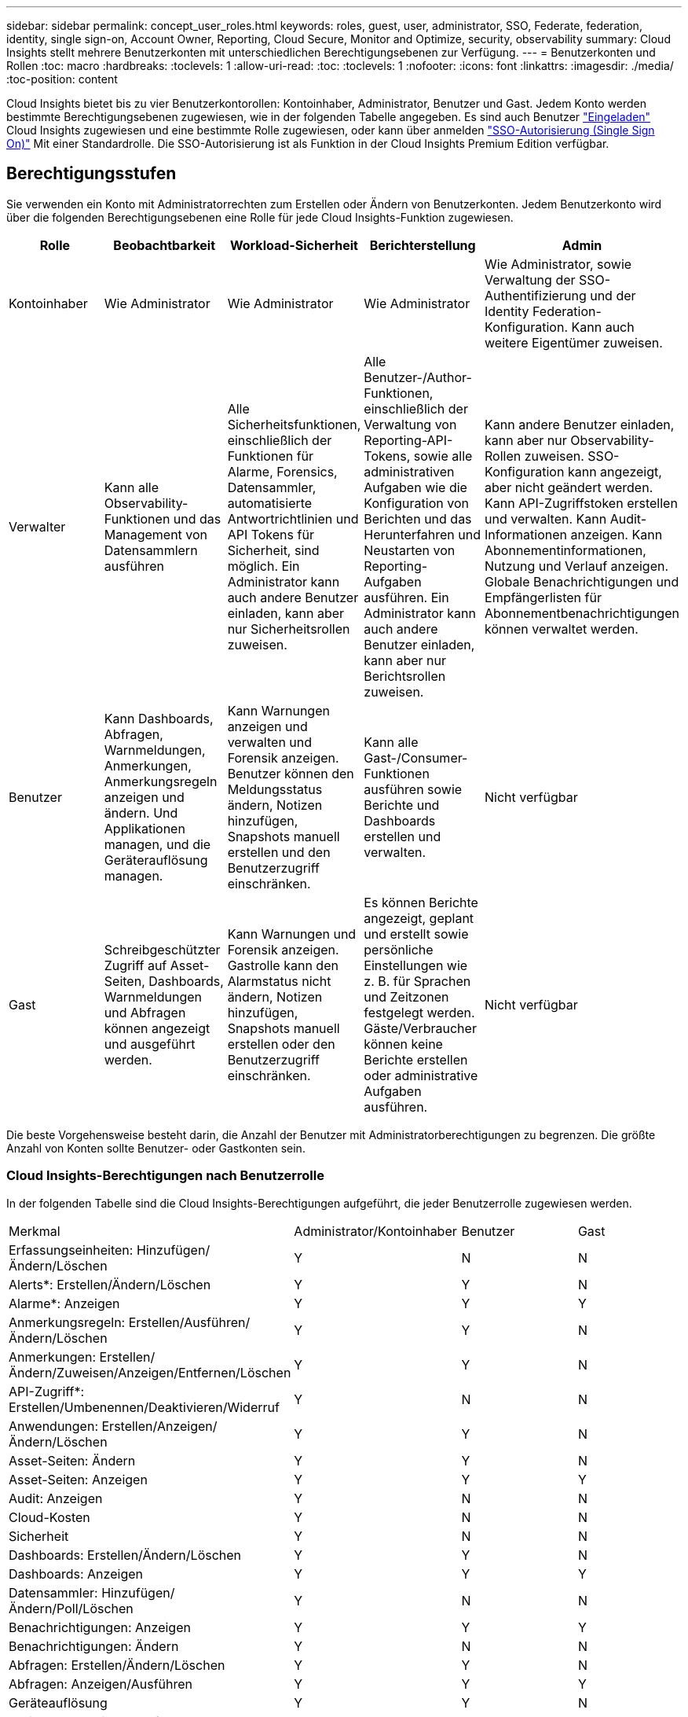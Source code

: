---
sidebar: sidebar 
permalink: concept_user_roles.html 
keywords: roles, guest, user, administrator, SSO, Federate, federation, identity, single sign-on, Account Owner, Reporting, Cloud Secure, Monitor and Optimize, security, observability 
summary: Cloud Insights stellt mehrere Benutzerkonten mit unterschiedlichen Berechtigungsebenen zur Verfügung. 
---
= Benutzerkonten und Rollen
:toc: macro
:hardbreaks:
:toclevels: 1
:allow-uri-read: 
:toc: 
:toclevels: 1
:nofooter: 
:icons: font
:linkattrs: 
:imagesdir: ./media/
:toc-position: content


[role="lead"]
Cloud Insights bietet bis zu vier Benutzerkontorollen: Kontoinhaber, Administrator, Benutzer und Gast. Jedem Konto werden bestimmte Berechtigungsebenen zugewiesen, wie in der folgenden Tabelle angegeben.  Es sind auch Benutzer link:#creating-accounts-by-inviting-users["Eingeladen"] Cloud Insights zugewiesen und eine bestimmte Rolle zugewiesen, oder kann über anmelden link:#single-sign-on-sso-and-identity-federation["SSO-Autorisierung (Single Sign On)"] Mit einer Standardrolle. Die SSO-Autorisierung ist als Funktion in der Cloud Insights Premium Edition verfügbar.



== Berechtigungsstufen

Sie verwenden ein Konto mit Administratorrechten zum Erstellen oder Ändern von Benutzerkonten. Jedem Benutzerkonto wird über die folgenden Berechtigungsebenen eine Rolle für jede Cloud Insights-Funktion zugewiesen.

|===
| Rolle | Beobachtbarkeit | Workload-Sicherheit | Berichterstellung | Admin 


| Kontoinhaber | Wie Administrator | Wie Administrator | Wie Administrator | Wie Administrator, sowie Verwaltung der SSO-Authentifizierung und der Identity Federation-Konfiguration. Kann auch weitere Eigentümer zuweisen. 


| Verwalter | Kann alle Observability-Funktionen und das Management von Datensammlern ausführen | Alle Sicherheitsfunktionen, einschließlich der Funktionen für Alarme, Forensics, Datensammler, automatisierte Antwortrichtlinien und API Tokens für Sicherheit, sind möglich. Ein Administrator kann auch andere Benutzer einladen, kann aber nur Sicherheitsrollen zuweisen. | Alle Benutzer-/Author-Funktionen, einschließlich der Verwaltung von Reporting-API-Tokens, sowie alle administrativen Aufgaben wie die Konfiguration von Berichten und das Herunterfahren und Neustarten von Reporting-Aufgaben ausführen. Ein Administrator kann auch andere Benutzer einladen, kann aber nur Berichtsrollen zuweisen. | Kann andere Benutzer einladen, kann aber nur Observability-Rollen zuweisen. SSO-Konfiguration kann angezeigt, aber nicht geändert werden. Kann API-Zugriffstoken erstellen und verwalten. Kann Audit-Informationen anzeigen. Kann Abonnementinformationen, Nutzung und Verlauf anzeigen. Globale Benachrichtigungen und Empfängerlisten für Abonnementbenachrichtigungen können verwaltet werden. 


| Benutzer | Kann Dashboards, Abfragen, Warnmeldungen, Anmerkungen, Anmerkungsregeln anzeigen und ändern. Und Applikationen managen, und die Geräterauflösung managen. | Kann Warnungen anzeigen und verwalten und Forensik anzeigen. Benutzer können den Meldungsstatus ändern, Notizen hinzufügen, Snapshots manuell erstellen und den Benutzerzugriff einschränken. | Kann alle Gast-/Consumer-Funktionen ausführen sowie Berichte und Dashboards erstellen und verwalten. | Nicht verfügbar 


| Gast | Schreibgeschützter Zugriff auf Asset-Seiten, Dashboards, Warnmeldungen und Abfragen können angezeigt und ausgeführt werden. | Kann Warnungen und Forensik anzeigen. Gastrolle kann den Alarmstatus nicht ändern, Notizen hinzufügen, Snapshots manuell erstellen oder den Benutzerzugriff einschränken. | Es können Berichte angezeigt, geplant und erstellt sowie persönliche Einstellungen wie z. B. für Sprachen und Zeitzonen festgelegt werden. Gäste/Verbraucher können keine Berichte erstellen oder administrative Aufgaben ausführen. | Nicht verfügbar 
|===
Die beste Vorgehensweise besteht darin, die Anzahl der Benutzer mit Administratorberechtigungen zu begrenzen. Die größte Anzahl von Konten sollte Benutzer- oder Gastkonten sein.



=== Cloud Insights-Berechtigungen nach Benutzerrolle

In der folgenden Tabelle sind die Cloud Insights-Berechtigungen aufgeführt, die jeder Benutzerrolle zugewiesen werden.

|===


| Merkmal | Administrator/Kontoinhaber | Benutzer | Gast 


| Erfassungseinheiten: Hinzufügen/Ändern/Löschen | Y | N | N 


| Alerts*: Erstellen/Ändern/Löschen | Y | Y | N 


| Alarme*: Anzeigen | Y | Y | Y 


| Anmerkungsregeln: Erstellen/Ausführen/Ändern/Löschen | Y | Y | N 


| Anmerkungen: Erstellen/Ändern/Zuweisen/Anzeigen/Entfernen/Löschen | Y | Y | N 


| API-Zugriff*: Erstellen/Umbenennen/Deaktivieren/Widerruf | Y | N | N 


| Anwendungen: Erstellen/Anzeigen/Ändern/Löschen | Y | Y | N 


| Asset-Seiten: Ändern | Y | Y | N 


| Asset-Seiten: Anzeigen | Y | Y | Y 


| Audit: Anzeigen | Y | N | N 


| Cloud-Kosten | Y | N | N 


| Sicherheit | Y | N | N 


| Dashboards: Erstellen/Ändern/Löschen | Y | Y | N 


| Dashboards: Anzeigen | Y | Y | Y 


| Datensammler: Hinzufügen/Ändern/Poll/Löschen | Y | N | N 


| Benachrichtigungen: Anzeigen | Y | Y | Y 


| Benachrichtigungen: Ändern | Y | N | N 


| Abfragen: Erstellen/Ändern/Löschen | Y | Y | N 


| Abfragen: Anzeigen/Ausführen | Y | Y | Y 


| Geräteauflösung | Y | Y | N 


| Berichte*: Anzeigen/Ausführen | Y | Y | Y 


| Berichte*: Erstellen/Ändern/Löschen/Zeitplan | Y | Y | N 


| Abonnement: Anzeigen/Ändern | Y | N | N 


| Benutzerverwaltung: Laden/Hinzufügen/Ändern/Deaktivieren | Y | N | N 
|===
*Erfordert Premium Edition



== Erstellen von Konten durch Einladen von Benutzern

Die Erstellung eines neuen Benutzerkontos erfolgt über BlueXP. Ein Benutzer kann auf die per E-Mail gesendete Einladung antworten. Wenn der Benutzer jedoch kein Konto bei BlueXP hat, muss er sich bei BlueXP registrieren, damit er die Einladung annehmen kann.

.Bevor Sie beginnen
* Der Benutzername ist die E-Mail-Adresse der Einladung.
* Verstehen Sie die Benutzerrollen, die Sie zuweisen möchten.
* Während der Anmeldung werden Passwörter vom Benutzer definiert.


.Schritte
. Melden Sie sich bei Cloud Insights an
. Klicken Sie im Menü auf *Admin > Benutzerverwaltung*
+
Der Bildschirm Benutzerverwaltung wird angezeigt. Der Bildschirm enthält eine Liste aller Konten im System.

. Klicken Sie Auf *+ Benutzer*
+
Der Bildschirm * Benutzer einladen* wird angezeigt.

. Geben Sie eine E-Mail-Adresse oder mehrere Adressen für Einladungen ein.
+
*Hinweis:* Wenn Sie mehrere Adressen eingeben, werden sie alle mit derselben Rolle erstellt. Sie können nur mehrere Benutzer auf dieselbe Rolle festlegen.



. Wählen Sie die Benutzerrolle für jede Funktion von Cloud Insights aus.
+

NOTE: Welche Funktionen und Rollen Sie wählen können, hängt davon ab, auf welche Funktionen Sie in Ihrer speziellen Administratorrolle zugreifen können. Wenn Sie beispielsweise nur für Berichte eine Administratorrolle haben, können Sie Benutzer einer beliebigen Rolle in der Berichterstattung zuweisen, können aber keine Rollen für Beobachtbarkeit oder Sicherheit zuweisen.

+
image:UserRoleChoices.png["Auswahl Der Benutzerrolle"]

. Klicken Sie Auf *Einladung*
+
Die Einladung wird an den Benutzer gesendet. Der Benutzer hat 14 Tage Zeit, die Einladung anzunehmen. Sobald ein Benutzer die Einladung akzeptiert hat, wird er an das NetApp Cloud Portal geschickt und dort unter Verwendung der E-Mail-Adresse in der Einladung registriert. Wenn der Kunde bereits ein Konto für diese E-Mail-Adresse hat, kann er sich einfach anmelden und kann dann auf seine Cloud Insights Umgebung zugreifen.





== Ändern der Rolle eines vorhandenen Benutzers

Gehen Sie folgendermaßen vor, um die Rolle eines vorhandenen Benutzers zu ändern, einschließlich der Hinzufügung als *sekundärer Kontoinhaber*.

. Klicken Sie Auf *Admin > Benutzerverwaltung*. Auf dem Bildschirm wird eine Liste aller Konten im System angezeigt.
. Klicken Sie auf den Benutzernamen des Kontos, das Sie ändern möchten.
. Ändern Sie die Benutzerrolle in jedem Cloud Insights-Funktionssatz nach Bedarf.
. Klicken Sie Auf _Änderungen Speichern_.




=== So weisen Sie einen sekundären Kontoeigentümer zu

Sie müssen zur Beobachtung als Kontoinhaber angemeldet sein, um die Rolle eines Kontoinhabers einem anderen Benutzer zuzuweisen.

. Klicken Sie Auf *Admin > Benutzerverwaltung*.
. Klicken Sie auf den Benutzernamen des Kontos, das Sie ändern möchten.
. Klicken Sie im Dialogfeld Benutzer auf *als Eigentümer zuweisen*.
. Speichern Sie die Änderungen.


image:Assign_Account_Owner.png["Benutzeränderungsdialog mit der Auswahl des Kontoinhabers"]

Sie können so viele Kontoinhaber haben, wie Sie möchten, aber Best Practice ist, die Rolle des Eigentümers beschränken, um nur Personen auszuwählen.



== Benutzer Werden Gelöscht

Ein Benutzer mit der Administratorrolle kann einen Benutzer löschen (z. B. jemand, der nicht mehr mit dem Unternehmen ist), indem er auf den Namen des Benutzers klickt und im Dialogfeld auf „_Benutzer löschen “ klickt. Der Benutzer wird aus der Cloud Insights-Umgebung entfernt.

Beachten Sie, dass alle vom Benutzer erstellten Dashboards, Abfragen usw. auch nach dem Entfernen des Benutzers in der Cloud Insights-Umgebung verfügbar bleiben.



== Single Sign On (SSO) und Identity Federation



=== Was ist Identity Federation?

Mit Identity Federation:

* Die Authentifizierung wird an das Identitätsmanagement-System des Kunden unter Verwendung der Anmeldeinformationen des Kunden aus Ihrem Firmenverzeichnis und der Automatisierungsrichtlinien wie Multi-Faktor Authentication (MFA) delegiert.
* Benutzer melden sich einmalig bei allen NetApp BlueXP Services an (Single Sign On).


Benutzerkonten werden für alle Cloud-Services in NetApp BlueXP gemanagt. Standardmäßig erfolgt die Authentifizierung über ein lokales BlueXP Benutzerprofil. Im Folgenden finden Sie eine vereinfachte Übersicht über diesen Prozess:

image:BlueXP_Authentication_Local.png["BlueXP Authentifizierung mittels lokaler Authentifizierung"]

Einige Kunden würden jedoch gerne ihren eigenen Identitätsanbieter verwenden, um Benutzer für Cloud Insights und ihre anderen NetApp BlueXP Services zu authentifizieren. NetApp BlueXP Konten werden mithilfe von Zugangsdaten aus Ihrem Unternehmensverzeichnis authentifiziert.

Im Folgenden finden Sie ein vereinfachtes Beispiel für diesen Prozess:

image:BlueXP_Authentication_Federated.png["BlueXP Authentifizierung mittels Federation"]

Im obigen Diagramm, wenn ein Benutzer auf Cloud Insights zugreift, wird dieser Benutzer zur Authentifizierung an das Identitätsmanagementsystem des Kunden weitergeleitet. Sobald das Konto authentifiziert wurde, wird der Benutzer an die Cloud Insights-Mandanten-URL weitergeleitet.



=== Aktivieren Der Identitätsföderation

BlueXP verwendet Auth0 für die Implementierung der Identity Federation und die Integration in Services wie Active Directory Federation Services (ADFS) und Microsoft Azure Active Directory (AD). Informationen zum Konfigurieren der Identity Federation finden Sie im link:https://services.cloud.netapp.com/misc/federation-support["Anweisungen zur BlueXP Federation"].


NOTE: Bevor Sie SSO mit Cloud Insights verwenden können, müssen Sie die BlueXP Identitätsföderation konfigurieren.

Es ist wichtig zu wissen, dass die sich ändernde Identitätsföderation in BlueXP nicht nur für Cloud Insights, sondern auch für alle NetApp BlueXP Services gilt. Der Kunde sollte diese Änderung mit dem NetApp Team für jedes seiner BlueXP Produkte besprechen, um sicherzustellen, dass die von ihm verwendete Konfiguration mit der Identity Federation funktioniert oder wenn Kundenkonten angepasst werden müssen. Der Kunde muss auch sein internes SSO-Team an die Änderung der Identitätsföderation einbinden.

Zudem ist zu beachten, dass nach Aktivierung des Identitätsverbunds für Änderungen am Identitätsanbieter des Unternehmens (beispielsweise beim Wechsel von SAML zu Microsoft AD) wahrscheinlich eine Fehlerbehebung/Änderung/Aufmerksamkeit in BlueXP erforderlich ist, um die Benutzerprofile zu aktualisieren.

Für dieses oder andere Verbundprobleme können Sie ein Support-Ticket unter öffnen https://mysupport.netapp.com/site/help[] Und wählen Sie die Kategorie "bluexp.netapp.com > Federation Ausgaben".



=== Automatische Benutzerbereitstellung mit Single Sign On (SSO

Neben der Einladung von Benutzern können Administratoren für alle Benutzer in ihrer Unternehmensdomäne *Single Sign-On (SSO)-Benutzerautomatisch-Provisioning*-Zugriff auf Cloud Insights aktivieren, ohne sie einzeln einladen zu müssen. Wenn SSO aktiviert ist, kann sich jeder Benutzer mit derselben Domänen-E-Mail-Adresse mithilfe seiner Unternehmensdaten bei Cloud Insights anmelden.


NOTE: _SSO-Benutzerautomatische Bereitstellung_ ist in der Cloud Insights Premium Edition verfügbar und muss konfiguriert werden, bevor sie für Cloud Insights aktiviert werden kann. Die SSO-Benutzer-Auto-Provisioning-Konfiguration umfasst link:https://services.cloud.netapp.com/misc/federation-support["Identitätsföderation"] Sie verwenden NetApp BlueXP, wie im Abschnitt oben beschrieben. Verbund ermöglicht Benutzern mit einfacher Anmeldung den Zugriff auf Ihre NetApp BlueXP Konten mithilfe von Anmeldeinformationen aus Ihrem Unternehmensverzeichnis unter Verwendung offener Standards wie Security Assertion Markup Language 2.0 (SAML) und OpenID Connect (OIDC).

Um _SSO User Auto-Provisioning_ auf der Seite *Admin > User Management* zu konfigurieren, müssen Sie zunächst BlueXP Identity Federation eingerichtet haben. Wählen Sie den Link *Verbindung einrichten* im Banner aus, um zur BlueXP Federation zu gelangen. Sobald diese Konfiguration abgeschlossen ist, können Cloud Insights-Administratoren die SSO-Benutzeranmeldung aktivieren. Wenn ein Administrator _SSO User Auto-Provisioning_ aktiviert, wählen er eine Standardrolle für alle SSO-Benutzer (z. B. Gast oder Benutzer) aus. Benutzer, die sich über SSO anmelden, verfügen über diese Standardrolle.

image:Roles_federation_Banner.png["Benutzerverwaltung mit Federation"]

Gelegentlich möchte ein Administrator einen einzelnen Benutzer aus der Standard-SSO-Rolle heraufstufen (um ihn zum Beispiel zu einem Administrator zu machen). Sie können dies auf der Seite *Admin > Benutzerverwaltung* durch Klicken auf das rechte Menü für den Benutzer und die Auswahl _Rolle zuweisen_ erreichen. Benutzer, denen auf diese Weise eine explizite Rolle zugewiesen wird, haben auch dann weiterhin Zugriff auf Cloud Insights, wenn _SSO User Auto-Provisioning_ zu einem späteren Zeitpunkt deaktiviert wird.

Wenn der Benutzer die erhöhte Rolle nicht mehr benötigt, können Sie auf das Menü klicken, um Benutzer zu entfernen_. Der Benutzer wird aus der Liste entfernt. Wenn _SSO-Benutzerautomatische Bereitstellung_ aktiviert ist, kann sich der Benutzer mit der Standardrolle weiterhin bei Cloud Insights anmelden.

Sie können SSO-Benutzer ausblenden, indem Sie das Kontrollkästchen *SSO-Benutzer anzeigen* deaktivieren.

Aktivieren Sie jedoch die automatische Bereitstellung von _SSO-Benutzern_ nicht, wenn eine der folgenden Optionen zutrifft:

* Ihr Unternehmen verfügt über mehr als einen Cloud Insights-Mandanten
* Ihr Unternehmen möchte nicht, dass jeder Benutzer in der föderierten Domäne einen gewissen automatischen Zugriff auf den Cloud Insights-Mandanten hat. _Zu diesem Zeitpunkt verfügen wir nicht über die Möglichkeit, Gruppen zu nutzen, um den Rollenzugriff mit dieser Option_ zu steuern.




== Einschränken des Zugriffs nach Domäne

Cloud Insights kann den Benutzerzugriff auf die von Ihnen angegebenen Domänen beschränken. Wählen Sie auf der Seite *Admin > User Management* die Option "Domains einschränken" aus.

image:Restrict_Domains_Modal.png["Beschränken von Domänen auf Standarddomänen, Standarddomänen und zusätzliche Domänen, die Sie angeben, oder keine Einschränkungen"]

Ihnen werden folgende Auswahlmöglichkeiten angezeigt:

* Keine Einschränkungen: Cloud Insights bleibt Benutzern unabhängig von ihrer Domain zugänglich.
* Beschränken Sie den Zugriff auf Standarddomänen: Standarddomänen sind die, die von Ihren Cloud Insights-Umgebungs-Kontoeigentümern verwendet werden. Diese Domains sind immer zugänglich.
* Beschränken Sie den Zugriff auf die von Ihnen angegebenen Standardwerte und Domänen. Führen Sie alle Domänen auf, die Sie Zugriff auf Ihre Cloud Insights-Umgebung haben möchten, zusätzlich zu den Standarddomänen.


image:Restrict_Domains_Tooltip.png["Tooltip zum Einschränken von Domänen"]
